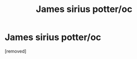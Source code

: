 #+TITLE: James sirius potter/oc

* James sirius potter/oc
:PROPERTIES:
:Author: Dizzyquill
:Score: 1
:DateUnix: 1584750487.0
:DateShort: 2020-Mar-21
:END:
[removed]

